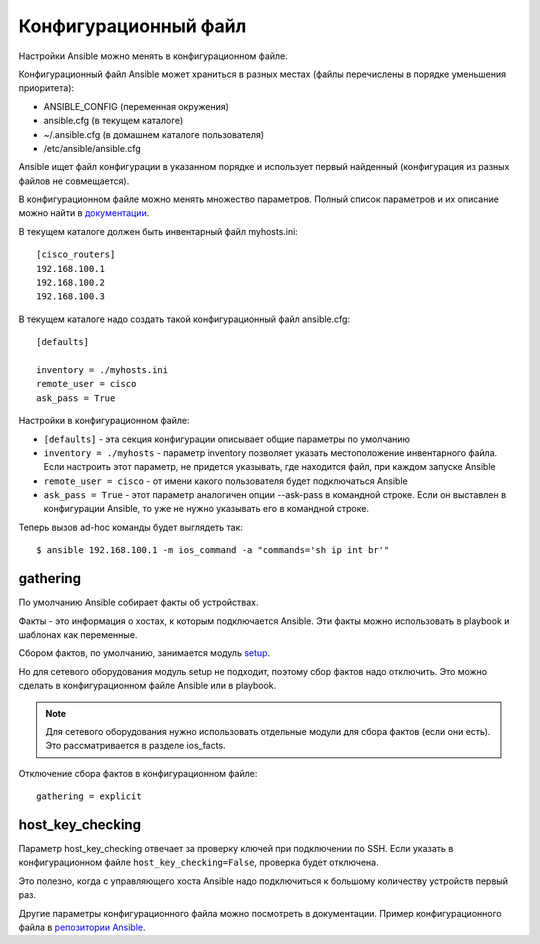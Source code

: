 .. meta::
   :http-equiv=Content-Type: text/html; charset=utf-8


Конфигурационный файл
---------------------

Настройки Ansible можно менять в конфигурационном файле.

Конфигурационный файл Ansible может храниться в разных местах (файлы
перечислены в порядке уменьшения приоритета): 

* ANSIBLE_CONFIG (переменная окружения) 
* ansible.cfg (в текущем каталоге) 
* ~/.ansible.cfg (в домашнем каталоге пользователя) 
* /etc/ansible/ansible.cfg

Ansible ищет файл конфигурации в указанном порядке и использует первый
найденный (конфигурация из разных файлов не совмещается).

В конфигурационном файле можно менять множество параметров. Полный
список параметров и их описание можно найти в
`документации <https://docs.ansible.com/ansible/latest/reference_appendices/config.html#common-options>`__.

В текущем каталоге должен быть инвентарный файл myhosts.ini:

::

    [cisco_routers]
    192.168.100.1
    192.168.100.2
    192.168.100.3


В текущем каталоге надо создать такой конфигурационный файл ansible.cfg:

::

    [defaults]

    inventory = ./myhosts.ini
    remote_user = cisco
    ask_pass = True

Настройки в конфигурационном файле: 

* ``[defaults]`` - эта секция конфигурации описывает общие параметры по умолчанию 
* ``inventory = ./myhosts`` - параметр inventory позволяет указать
  местоположение инвентарного файла. Если настроить этот параметр, не придется указывать, 
  где находится файл, при каждом запуске Ansible 
* ``remote_user = cisco`` - от имени какого пользователя будет подключаться Ansible 
* ``ask_pass = True`` - этот параметр аналогичен опции --ask-pass в 
  командной строке. Если он выставлен в конфигурации
  Ansible, то уже не нужно указывать его в командной строке.

Теперь вызов ad-hoc команды будет выглядеть так:

::

    $ ansible 192.168.100.1 -m ios_command -a "commands='sh ip int br'"


gathering
~~~~~~~~~

По умолчанию Ansible собирает факты об устройствах.

Факты - это информация о хостах, к которым подключается Ansible. Эти
факты можно использовать в playbook и шаблонах как переменные.

Сбором фактов, по умолчанию, занимается модуль
`setup <https://docs.ansible.com/ansible/latest/modules/setup_module.html>`__.

Но для сетевого оборудования модуль setup не подходит, поэтому сбор
фактов надо отключить. Это можно сделать в конфигурационном файле
Ansible или в playbook.

.. note::

    Для сетевого оборудования нужно использовать отдельные модули для
    сбора фактов (если они есть). Это рассматривается в разделе
    ios_facts.

Отключение сбора фактов в конфигурационном файле:

::

    gathering = explicit

host_key_checking
~~~~~~~~~~~~~~~~~~~

Параметр host_key_checking отвечает за проверку ключей при подключении
по SSH. Если указать в конфигурационном файле
``host_key_checking=False``, проверка будет отключена.

Это полезно, когда с управляющего хоста Ansible надо подключиться к
большому количеству устройств первый раз.

Другие параметры конфигурационного файла можно посмотреть в
документации. Пример конфигурационного файла в `репозитории
Ansible <https://github.com/ansible/ansible/blob/stable-2.9/examples/ansible.cfg>`__.
